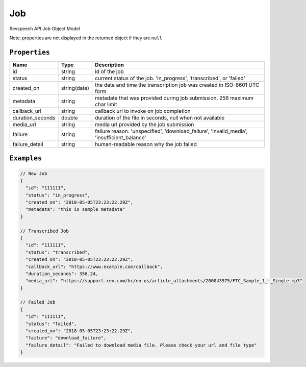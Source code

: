*************
Job
*************

Revspeech API Job Object Model

Note: properties are not displayed in the returned object if they are ``null``

``Properties``
***************

====================== ================ ==============================================================================================
Name                   Type             Description
====================== ================ ==============================================================================================
id                     string           id of the job 
---------------------- ---------------- ----------------------------------------------------------------------------------------------
status                 string           current status of the job. 'in_progress', 'transcribed', or 'failed'
---------------------- ---------------- ----------------------------------------------------------------------------------------------
created_on             string(date)     the date and time the transcription job was created in ISO-8601 UTC form
---------------------- ---------------- ----------------------------------------------------------------------------------------------
metadata               string           metadata that was provided during job submission. 256 maximum char limit
---------------------- ---------------- ----------------------------------------------------------------------------------------------
callback_url           string           callback url to invoke on job completion
---------------------- ---------------- ----------------------------------------------------------------------------------------------
duration_seconds       double           duration of the file in seconds, null when not available
---------------------- ---------------- ----------------------------------------------------------------------------------------------
media_url              string           media url provided by the job submission
---------------------- ---------------- ----------------------------------------------------------------------------------------------
failure                string           failure reason. 'unspecified', 'download_failure', 'invalid_media', 'insufficient_balance'
---------------------- ---------------- ----------------------------------------------------------------------------------------------
failure_detail         string           human-readable reason why the job failed
====================== ================ ==============================================================================================

``Examples``
*************

.. code:: javascript

    // New Job
    {
      "id": "111111",
      "status": "in_progress",
      "created_on": "2018-05-05T23:23:22.29Z",
      "metadata": "this is sample metadata"
    }       
    
    // Transcribed Job
    {
      "id": "111111",
      "status": "transcribed",
      "created_on": "2018-05-05T23:23:22.29Z",
      "callback_url": "https://www.example.com/callback",
      "duration_seconds": 356.24,
      "media_url": "https://support.rev.com/hc/en-us/article_attachments/200043975/FTC_Sample_1_-_Single.mp3"
    }     
    
    // Failed Job
    {
      "id": "111111",
      "status": "failed",
      "created_on": "2018-05-05T23:23:22.29Z",
      "failure": "download_failure",
      "failure_detail": "Failed to download media file. Please check your url and file type"
    }       
 